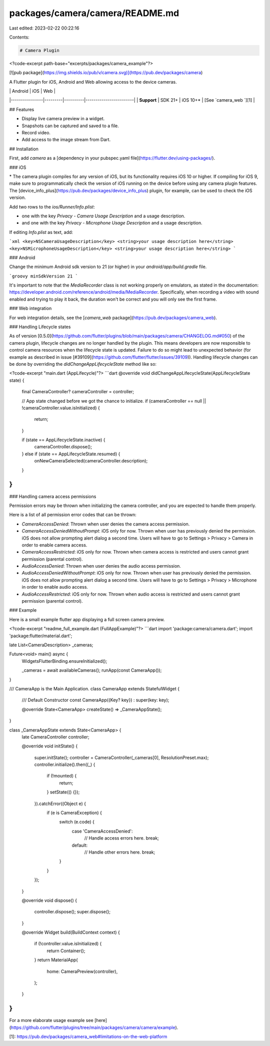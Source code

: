 packages/camera/camera/README.md
================================

Last edited: 2023-02-22 00:22:16

Contents:

.. code-block:: md

    # Camera Plugin

<?code-excerpt path-base="excerpts/packages/camera_example"?>

[![pub package](https://img.shields.io/pub/v/camera.svg)](https://pub.dev/packages/camera)

A Flutter plugin for iOS, Android and Web allowing access to the device cameras.

|                | Android | iOS      | Web                    |
|----------------|---------|----------|------------------------|
| **Support**    | SDK 21+ | iOS 10+* | [See `camera_web `][1] |

## Features

* Display live camera preview in a widget.
* Snapshots can be captured and saved to a file.
* Record video.
* Add access to the image stream from Dart.

## Installation

First, add `camera` as a [dependency in your pubspec.yaml file](https://flutter.dev/using-packages/).

### iOS

\* The camera plugin compiles for any version of iOS, but its functionality
requires iOS 10 or higher. If compiling for iOS 9, make sure to programmatically
check the version of iOS running on the device before using any camera plugin features.
The [device_info_plus](https://pub.dev/packages/device_info_plus) plugin, for example, can be used to check the iOS version.

Add two rows to the `ios/Runner/Info.plist`:

* one with the key `Privacy - Camera Usage Description` and a usage description.
* and one with the key `Privacy - Microphone Usage Description` and a usage description.

If editing `Info.plist` as text, add:

```xml
<key>NSCameraUsageDescription</key>
<string>your usage description here</string>
<key>NSMicrophoneUsageDescription</key>
<string>your usage description here</string>
```

### Android

Change the minimum Android sdk version to 21 (or higher) in your `android/app/build.gradle` file.

```groovy
minSdkVersion 21
```

It's important to note that the `MediaRecorder` class is not working properly on emulators, as stated in the documentation: https://developer.android.com/reference/android/media/MediaRecorder. Specifically, when recording a video with sound enabled and trying to play it back, the duration won't be correct and you will only see the first frame.

### Web integration

For web integration details, see the
[`camera_web` package](https://pub.dev/packages/camera_web).

### Handling Lifecycle states

As of version [0.5.0](https://github.com/flutter/plugins/blob/main/packages/camera/CHANGELOG.md#050) of the camera plugin, lifecycle changes are no longer handled by the plugin. This means developers are now responsible to control camera resources when the lifecycle state is updated. Failure to do so might lead to unexpected behavior (for example as described in issue [#39109](https://github.com/flutter/flutter/issues/39109)). Handling lifecycle changes can be done by overriding the `didChangeAppLifecycleState` method like so:

<?code-excerpt "main.dart (AppLifecycle)"?>
```dart
@override
void didChangeAppLifecycleState(AppLifecycleState state) {
  final CameraController? cameraController = controller;

  // App state changed before we got the chance to initialize.
  if (cameraController == null || !cameraController.value.isInitialized) {
    return;
  }

  if (state == AppLifecycleState.inactive) {
    cameraController.dispose();
  } else if (state == AppLifecycleState.resumed) {
    onNewCameraSelected(cameraController.description);
  }
}
```

### Handling camera access permissions

Permission errors may be thrown when initializing the camera controller, and you are expected to handle them properly.

Here is a list of all permission error codes that can be thrown:

- `CameraAccessDenied`: Thrown when user denies the camera access permission.

- `CameraAccessDeniedWithoutPrompt`: iOS only for now. Thrown when user has previously denied the permission. iOS does not allow prompting alert dialog a second time. Users will have to go to Settings > Privacy > Camera in order to enable camera access.

- `CameraAccessRestricted`: iOS only for now. Thrown when camera access is restricted and users cannot grant permission (parental control).

- `AudioAccessDenied`: Thrown when user denies the audio access permission.

- `AudioAccessDeniedWithoutPrompt`: iOS only for now. Thrown when user has previously denied the permission. iOS does not allow prompting alert dialog a second time. Users will have to go to Settings > Privacy > Microphone in order to enable audio access.

- `AudioAccessRestricted`: iOS only for now. Thrown when audio access is restricted and users cannot grant permission (parental control).

### Example

Here is a small example flutter app displaying a full screen camera preview.

<?code-excerpt "readme_full_example.dart (FullAppExample)"?>
```dart
import 'package:camera/camera.dart';
import 'package:flutter/material.dart';

late List<CameraDescription> _cameras;

Future<void> main() async {
  WidgetsFlutterBinding.ensureInitialized();

  _cameras = await availableCameras();
  runApp(const CameraApp());
}

/// CameraApp is the Main Application.
class CameraApp extends StatefulWidget {
  /// Default Constructor
  const CameraApp({Key? key}) : super(key: key);

  @override
  State<CameraApp> createState() => _CameraAppState();
}

class _CameraAppState extends State<CameraApp> {
  late CameraController controller;

  @override
  void initState() {
    super.initState();
    controller = CameraController(_cameras[0], ResolutionPreset.max);
    controller.initialize().then((_) {
      if (!mounted) {
        return;
      }
      setState(() {});
    }).catchError((Object e) {
      if (e is CameraException) {
        switch (e.code) {
          case 'CameraAccessDenied':
            // Handle access errors here.
            break;
          default:
            // Handle other errors here.
            break;
        }
      }
    });
  }

  @override
  void dispose() {
    controller.dispose();
    super.dispose();
  }

  @override
  Widget build(BuildContext context) {
    if (!controller.value.isInitialized) {
      return Container();
    }
    return MaterialApp(
      home: CameraPreview(controller),
    );
  }
}
```

For a more elaborate usage example see [here](https://github.com/flutter/plugins/tree/main/packages/camera/camera/example).

[1]: https://pub.dev/packages/camera_web#limitations-on-the-web-platform


